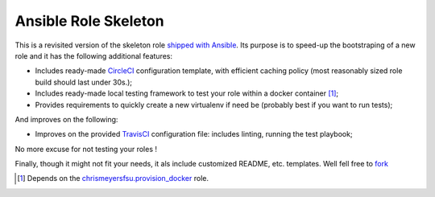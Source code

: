 Ansible Role Skeleton
=====================


This is a revisited version of the skeleton role `shipped with
Ansible <https://github.com/ansible/ansible/tree/devel/lib/ansible/galaxy/data/default>`_.
Its purpose is to speed-up the bootstraping of a new role and it has the
following additional features:

- Includes ready-made `CircleCI`_ configuration template, with
  efficient caching policy (most reasonably sized role build
  should last under 30s.);
- Includes ready-made local testing framework to test your
  role within a docker container [#]_;
- Provides requirements to quickly create a new virtualenv
  if need be (probably best if you want to run tests);

And improves on the following:

- Improves on the provided `TravisCI`_ configuration file:
  includes linting, running the test playbook;


No more excuse for not testing your roles !

Finally, though it might not fit your needs, it als include customized
README, etc. templates. Well fell free to
`fork <https://github.com/cans/role-template#fork-destination-box>`_


.. [#] Depends on the `chrismeyersfsu.provision_docker <provdocker>`_ role.

.. _circleci: https://circleci.com
.. _travisci: https://travis-ci.org
.. _prodocker: https://galaxy.ansible.com/chrismeyersfsu/provision_docker


